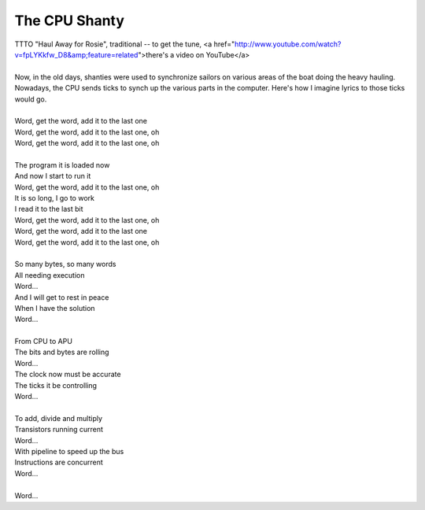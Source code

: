 The CPU Shanty
--------------

| TTTO "Haul Away for Rosie", traditional -- to get the tune, <a href="http://www.youtube.com/watch?v=fpLYKkfw_D8&amp;feature=related">there's a video on YouTube</a>
| 
| Now, in the old days, shanties were used to synchronize sailors on various areas of the boat doing the heavy hauling. Nowadays, the CPU sends ticks to synch up the various parts in the computer. Here's how I imagine lyrics to those ticks would go.
| 
| Word, get the word, add it to the last one
| Word, get the word, add it to the last one, oh
| Word, get the word, add it to the last one, oh
| 
| The program it is loaded now
| And now I start to run it
| Word, get the word, add it to the last one, oh
| It is so long, I go to work
| I read it to the last bit
| Word, get the word, add it to the last one, oh
| Word, get the word, add it to the last one
| Word, get the word, add it to the last one, oh
| 
| So many bytes, so many words
| All needing execution
| Word...
| And I will get to rest in peace
| When I have the solution
| Word...
| 
| From CPU to APU
| The bits and bytes are rolling
| Word...
| The clock now must be accurate
| The ticks it be controlling
| Word...
| 
| To add, divide and multiply
| Transistors running current
| Word...
| With pipeline to speed up the bus
| Instructions are concurrent
| Word...
| 
| Word...
